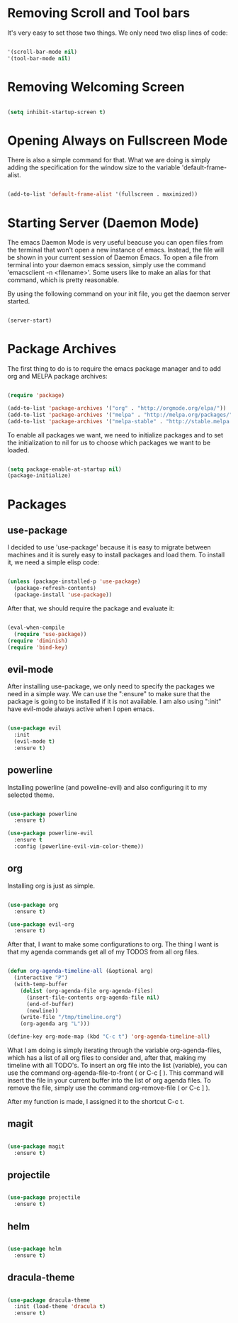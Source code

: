 * Removing Scroll and Tool bars

It's very easy to set those two things. We only need two elisp lines of code:


#+BEGIN_SRC emacs-lisp

'(scroll-bar-mode nil)
'(tool-bar-mode nil)

#+END_SRC

* Removing Welcoming Screen

#+BEGIN_SRC emacs-lisp

(setq inhibit-startup-screen t)

#+END_SRC

* Opening Always on Fullscreen Mode

There is also a simple command for that. What we are doing is simply adding the specification for the window size to the variable 'default-frame-alist.

#+BEGIN_SRC emacs-lisp

(add-to-list 'default-frame-alist '(fullscreen . maximized))

#+END_SRC

* Starting Server (Daemon Mode)

The emacs Daemon Mode is very useful beacuse you can open files from the terminal that won't open a new instance of emacs. Instead, the file will be shown in your current session of Daemon Emacs.
To open a file from terminal into your daemon emacs session, simply use the command 'emacsclient -n <filename>'. Some users like to make an alias for that command, which is pretty reasonable.

By using the following command on your init file, you get the daemon server started.

#+BEGIN_SRC emacs-lisp

(server-start)

#+END_SRC

* Package Archives

The first thing to do is to require the emacs package manager and to add org and MELPA package archives:

#+BEGIN_SRC emacs-lisp

(require 'package)

(add-to-list 'package-archives '("org" . "http://orgmode.org/elpa/"))
(add-to-list 'package-archives '("melpa" . "http://melpa.org/packages/"))
(add-to-list 'package-archives '("melpa-stable" . "http://stable.melpa.org/packages/"))

#+END_SRC

To enable all packages we want, we need to initialize packages and to set the initialization to nil for us to choose which packages we want to be loaded.

#+BEGIN_SRC emacs-lisp

(setq package-enable-at-startup nil)
(package-initialize)

#+END_SRC
* Packages
** use-package

I decided to use 'use-package' because it is easy to migrate between machines and it is surely easy to install packages and load them.
To install it, we need a simple elisp code:

#+BEGIN_SRC emacs-lisp

(unless (package-installed-p 'use-package)
  (package-refresh-contents)
  (package-install 'use-package))

#+END_SRC

After that, we should require the package and evaluate it:

#+BEGIN_SRC emacs-lisp

(eval-when-compile
  (require 'use-package))
(require 'diminish)
(require 'bind-key)

#+END_SRC

** evil-mode

After installing use-package, we only need to specify the packages we need in a simple way.
We can use the ":ensure" to make sure that the package is going to be installed if it is not available.
I am also using ":init" have evil-mode always active when I open emacs.

#+BEGIN_SRC emacs-lisp

(use-package evil
  :init
  (evil-mode t)
  :ensure t)

#+END_SRC

** powerline

Installing powerline (and poweline-evil) and also configuring it to my selected theme.

#+BEGIN_SRC emacs-lisp

(use-package powerline
  :ensure t)

(use-package powerline-evil
  :ensure t
  :config (powerline-evil-vim-color-theme))

#+END_SRC

** org
   
Installing org is just as simple.

#+BEGIN_SRC emacs-lisp

(use-package org
  :ensure t)

(use-package evil-org
  :ensure t)

#+END_SRC

After that, I want to make some configurations to org. The thing I want is that my agenda commands get all of my TODOS from all org files.

#+BEGIN_SRC emacs-lisp

(defun org-agenda-timeline-all (&optional arg)
  (interactive "P")
  (with-temp-buffer
    (dolist (org-agenda-file org-agenda-files)
      (insert-file-contents org-agenda-file nil)
      (end-of-buffer)
      (newline))
    (write-file "/tmp/timeline.org")
    (org-agenda arg "L")))

(define-key org-mode-map (kbd "C-c t") 'org-agenda-timeline-all)

#+END_SRC

What I am doing is simply iterating through the variable org-agenda-files, which has a list of all org files to consider and, after that, making my timeline with all TODO's.
To insert an org file into the list (variable), you can use the command org-agenda-file-to-front ( or C-c [ ). This command will insert the file in your current buffer into the list of org agenda files.
To remove the file, simply use the command org-remove-file ( or C-c ] ).

After my function is made, I assigned it to the shortcut C-c t.

** magit

#+BEGIN_SRC emacs-lisp

(use-package magit
  :ensure t)

#+END_SRC
   
** projectile

#+BEGIN_SRC emacs-lisp

(use-package projectile
  :ensure t)

#+END_SRC
  
** helm

#+BEGIN_SRC emacs-lisp

(use-package helm
  :ensure t)

#+END_SRC

** dracula-theme

#+BEGIN_SRC emacs-lisp

(use-package dracula-theme
  :init (load-theme 'dracula t)
  :ensure t)

#+END_SRC
